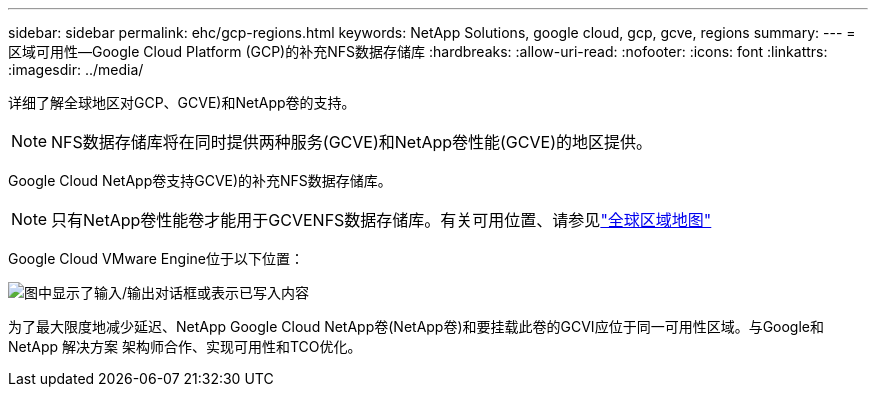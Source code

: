 ---
sidebar: sidebar 
permalink: ehc/gcp-regions.html 
keywords: NetApp Solutions, google cloud, gcp, gcve, regions 
summary:  
---
= 区域可用性—Google Cloud Platform (GCP)的补充NFS数据存储库
:hardbreaks:
:allow-uri-read: 
:nofooter: 
:icons: font
:linkattrs: 
:imagesdir: ../media/


[role="lead"]
详细了解全球地区对GCP、GCVE)和NetApp卷的支持。


NOTE: NFS数据存储库将在同时提供两种服务(GCVE)和NetApp卷性能(GCVE)的地区提供。

Google Cloud NetApp卷支持GCVE)的补充NFS数据存储库。


NOTE: 只有NetApp卷性能卷才能用于GCVENFS数据存储库。有关可用位置、请参见link:https://bluexp.netapp.com/cloud-volumes-global-regions#cvsGc["全球区域地图"]

Google Cloud VMware Engine位于以下位置：

image:gcve_regions_Mar2023.png["图中显示了输入/输出对话框或表示已写入内容"]

为了最大限度地减少延迟、NetApp Google Cloud NetApp卷(NetApp卷)和要挂载此卷的GCVI应位于同一可用性区域。与Google和NetApp 解决方案 架构师合作、实现可用性和TCO优化。
